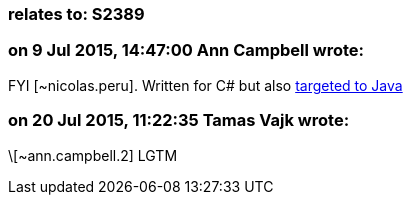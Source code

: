 === relates to: S2389

=== on 9 Jul 2015, 14:47:00 Ann Campbell wrote:
FYI [~nicolas.peru]. Written for C# but also http://stackoverflow.com/a/4446096/2662707[targeted to Java]

=== on 20 Jul 2015, 11:22:35 Tamas Vajk wrote:
\[~ann.campbell.2] LGTM

